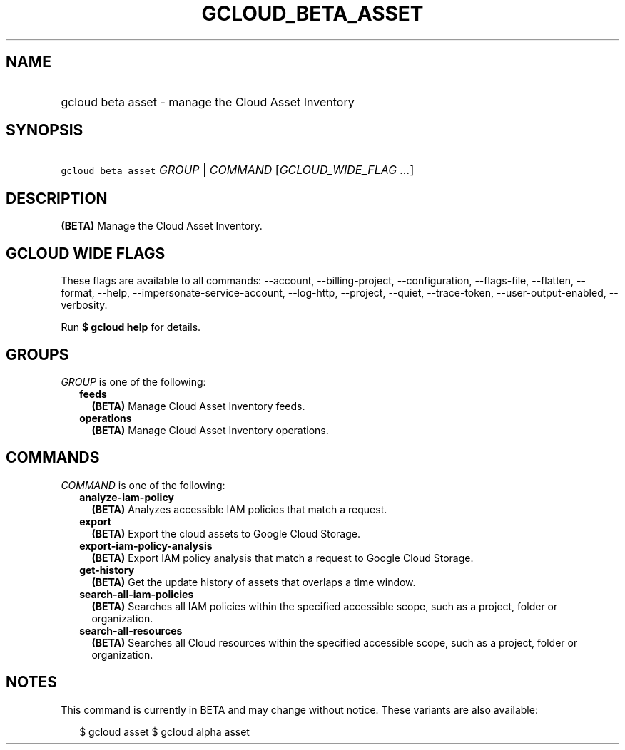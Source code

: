 
.TH "GCLOUD_BETA_ASSET" 1



.SH "NAME"
.HP
gcloud beta asset \- manage the Cloud Asset Inventory



.SH "SYNOPSIS"
.HP
\f5gcloud beta asset\fR \fIGROUP\fR | \fICOMMAND\fR [\fIGCLOUD_WIDE_FLAG\ ...\fR]



.SH "DESCRIPTION"

\fB(BETA)\fR Manage the Cloud Asset Inventory.



.SH "GCLOUD WIDE FLAGS"

These flags are available to all commands: \-\-account, \-\-billing\-project,
\-\-configuration, \-\-flags\-file, \-\-flatten, \-\-format, \-\-help,
\-\-impersonate\-service\-account, \-\-log\-http, \-\-project, \-\-quiet,
\-\-trace\-token, \-\-user\-output\-enabled, \-\-verbosity.

Run \fB$ gcloud help\fR for details.



.SH "GROUPS"

\f5\fIGROUP\fR\fR is one of the following:

.RS 2m
.TP 2m
\fBfeeds\fR
\fB(BETA)\fR Manage Cloud Asset Inventory feeds.

.TP 2m
\fBoperations\fR
\fB(BETA)\fR Manage Cloud Asset Inventory operations.


.RE
.sp

.SH "COMMANDS"

\f5\fICOMMAND\fR\fR is one of the following:

.RS 2m
.TP 2m
\fBanalyze\-iam\-policy\fR
\fB(BETA)\fR Analyzes accessible IAM policies that match a request.

.TP 2m
\fBexport\fR
\fB(BETA)\fR Export the cloud assets to Google Cloud Storage.

.TP 2m
\fBexport\-iam\-policy\-analysis\fR
\fB(BETA)\fR Export IAM policy analysis that match a request to Google Cloud
Storage.

.TP 2m
\fBget\-history\fR
\fB(BETA)\fR Get the update history of assets that overlaps a time window.

.TP 2m
\fBsearch\-all\-iam\-policies\fR
\fB(BETA)\fR Searches all IAM policies within the specified accessible scope,
such as a project, folder or organization.

.TP 2m
\fBsearch\-all\-resources\fR
\fB(BETA)\fR Searches all Cloud resources within the specified accessible scope,
such as a project, folder or organization.


.RE
.sp

.SH "NOTES"

This command is currently in BETA and may change without notice. These variants
are also available:

.RS 2m
$ gcloud asset
$ gcloud alpha asset
.RE

